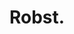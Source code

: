 :PROPERTIES:
:Author: will1707
:Score: 3
:DateUnix: 1492493189.0
:DateShort: 2017-Apr-18
:END:

* Robst.
  :PROPERTIES:
  :CUSTOM_ID: robst.
  :END: